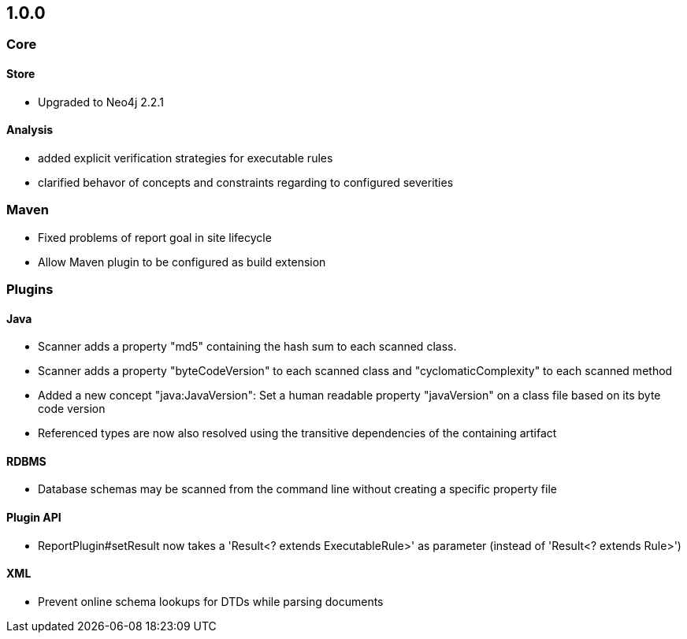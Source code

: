 == 1.0.0

=== Core

==== Store
- Upgraded to Neo4j 2.2.1

==== Analysis
- added explicit verification strategies for executable rules
- clarified behavor of concepts and constraints regarding to configured severities

=== Maven
- Fixed problems of report goal in site lifecycle
- Allow Maven plugin to be configured as build extension

=== Plugins

==== Java
- Scanner adds a property "md5" containing the hash sum to each scanned class.
- Scanner adds a property "byteCodeVersion" to each scanned class and "cyclomaticComplexity" to each scanned method
- Added a new concept "java:JavaVersion": Set a human readable property "javaVersion" on a class file based on its byte code version
- Referenced types are now also resolved using the transitive dependencies of the containing artifact

==== RDBMS
- Database schemas may be scanned from the command line without creating a specific property file

==== Plugin API
- ReportPlugin#setResult now takes a 'Result<? extends ExecutableRule>' as parameter (instead of 'Result<? extends Rule>')

==== XML
- Prevent online schema lookups for DTDs while parsing documents

